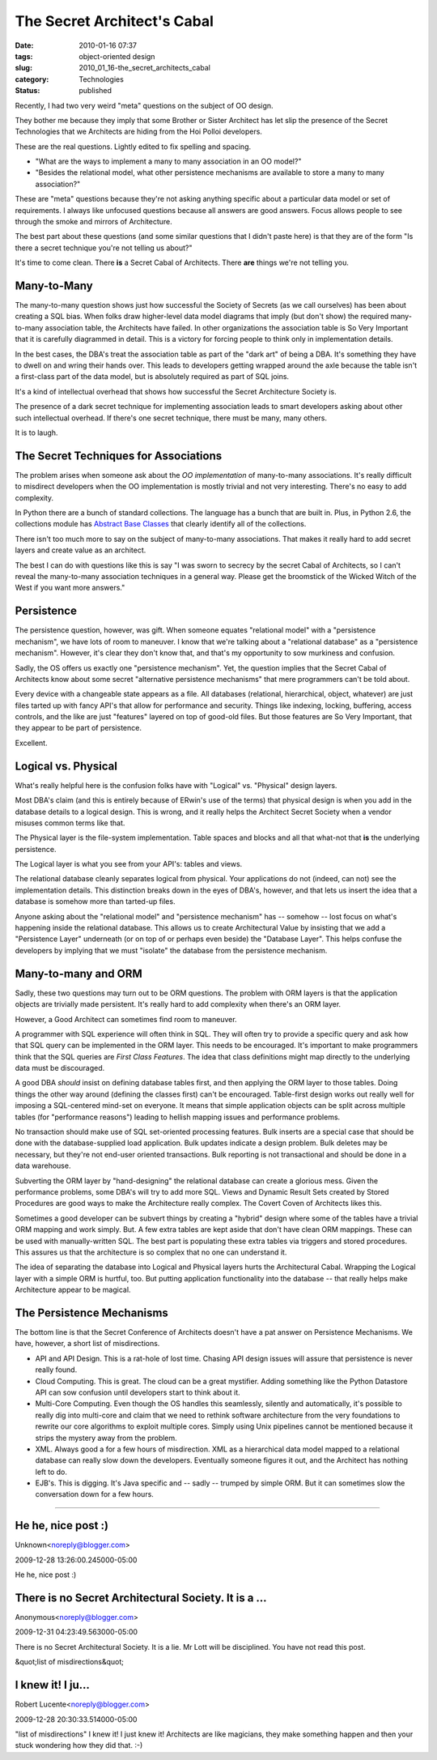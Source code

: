 The Secret Architect's Cabal
============================

:date: 2010-01-16 07:37
:tags: object-oriented design
:slug: 2010_01_16-the_secret_architects_cabal
:category: Technologies
:status: published

Recently, I had two very weird "meta" questions on the subject of OO
design.

They bother me because they imply that some Brother or Sister
Architect has let slip the presence of the Secret Technologies that
we Architects are hiding from the Hoi Polloi developers.

These are the real questions. Lightly edited to fix spelling and
spacing.

-   "What are the ways to implement a many to many association in
    an OO model?"

-   "Besides the relational model, what other persistence
    mechanisms are available to store a many to many association?"

These are "meta" questions because they're not asking anything
specific about a particular data model or set of requirements. I
always like unfocused questions because all answers are good
answers. Focus allows people to see through the smoke and mirrors
of Architecture.

The best part about these questions (and some similar questions
that I didn't paste here) is that they are of the form "Is there a
secret technique you're not telling us about?"

It's time to come clean. There **is** a Secret Cabal of
Architects. There **are** things we're not telling you.

Many-to-Many
------------

The many-to-many question shows just how successful the Society of
Secrets (as we call ourselves) has been about creating a SQL bias.
When folks draw higher-level data model diagrams that imply (but
don't show) the required many-to-many association table, the
Architects have failed. In other organizations the association
table is So Very Important that it is carefully diagrammed in
detail. This is a victory for forcing people to think only in
implementation details.

In the best cases, the DBA's treat the association table as part
of the "dark art" of being a DBA. It's something they have to
dwell on and wring their hands over. This leads to developers
getting wrapped around the axle because the table isn't a
first-class part of the data model, but is absolutely required as
part of SQL joins.

It's a kind of intellectual overhead that shows how successful the
Secret Architecture Society is.

The presence of a dark secret technique for implementing
association leads to smart developers asking about other such
intellectual overhead. If there's one secret technique, there must
be many, many others.

It is to laugh.

The Secret Techniques for Associations
--------------------------------------

The problem arises when someone ask about the *OO implementation*
of many-to-many associations. It's really difficult to misdirect
developers when the OO implementation is mostly trivial and not
very interesting. There's no easy to add complexity.

In Python there are a bunch of standard collections. The language
has a bunch that are built in. Plus, in Python 2.6, the
collections module has `Abstract Base
Classes <http://docs.python.org/library/collections.html#abcs-abstract-base-classes>`__
that clearly identify all of the collections.

There isn't too much more to say on the subject of many-to-many
associations. That makes it really hard to add secret layers and
create value as an architect.

The best I can do with questions like this is say "I was sworn to
secrecy by the secret Cabal of Architects, so I can't reveal the
many-to-many association techniques in a general way. Please get
the broomstick of the Wicked Witch of the West if you want more
answers."

Persistence
-----------

The persistence question, however, was gift. When someone equates
"relational model" with a "persistence mechanism", we have lots of
room to maneuver. I know that we're talking about a "relational
database" as a "persistence mechanism". However, it's clear they
don't know that, and that's my opportunity to sow murkiness and
confusion.

Sadly, the OS offers us exactly one "persistence mechanism". Yet,
the question implies that the Secret Cabal of Architects know
about some secret "alternative persistence mechanisms" that mere
programmers can't be told about.

Every device with a changeable state appears as a file. All
databases (relational, hierarchical, object, whatever) are just
files tarted up with fancy API's that allow for performance and
security. Things like indexing, locking, buffering, access
controls, and the like are just "features" layered on top of
good-old files. But those features are So Very Important, that
they appear to be part of persistence.

Excellent.

Logical vs. Physical
--------------------

What's really helpful here is the confusion folks have with
"Logical" vs. "Physical" design layers.

Most DBA's claim (and this is entirely because of ERwin's use of
the terms) that physical design is when you add in the database
details to a logical design. This is wrong, and it really helps
the Architect Secret Society when a vendor misuses common terms
like that.

The Physical layer is the file-system implementation. Table spaces
and blocks and all that what-not that **is** the underlying
persistence.

The Logical layer is what you see from your API's: tables and
views.

The relational database cleanly separates logical from physical.
Your applications do not (indeed, can not) see the implementation
details. This distinction breaks down in the eyes of DBA's,
however, and that lets us insert the idea that a database is
somehow more than tarted-up files.

Anyone asking about the "relational model" and "persistence
mechanism" has -- somehow -- lost focus on what's happening inside
the relational database. This allows us to create Architectural
Value by insisting that we add a "Persistence Layer" underneath
(or on top of or perhaps even beside) the "Database Layer". This
helps confuse the developers by implying that we must "isolate"
the database from the persistence mechanism.

Many-to-many and ORM
--------------------

Sadly, these two questions may turn out to be ORM questions. The
problem with ORM layers is that the application objects are
trivially made persistent. It's really hard to add complexity when
there's an ORM layer.

However, a Good Architect can sometimes find room to maneuver.

A programmer with SQL experience will often think in SQL. They
will often try to provide a specific query and ask how that SQL
query can be implemented in the ORM layer. This needs to be
encouraged. It's important to make programmers think that the SQL
queries are *First Class Features*. The idea that class
definitions might map directly to the underlying data must be
discouraged.

A good DBA *should* insist on defining database tables first, and
then applying the ORM layer to those tables. Doing things the
other way around (defining the classes first) can't be encouraged.
Table-first design works out really well for imposing a
SQL-centered mind-set on everyone. It means that simple
application objects can be split across multiple tables (for
"performance reasons") leading to hellish mapping issues and
performance problems.

No transaction should make use of SQL set-oriented processing
features. Bulk inserts are a special case that should be done with
the database-supplied load application. Bulk updates indicate a
design problem. Bulk deletes may be necessary, but they're not
end-user oriented transactions. Bulk reporting is not
transactional and should be done in a data warehouse.

Subverting the ORM layer by "hand-designing" the relational
database can create a glorious mess. Given the performance
problems, some DBA's will try to add more SQL. Views and Dynamic
Result Sets created by Stored Procedures are good ways to make the
Architecture really complex. The Covert Coven of Architects likes
this.

Sometimes a good developer can be subvert things by creating a
"hybrid" design where some of the tables have a trivial ORM
mapping and work simply. But. A few extra tables are kept aside
that don't have clean ORM mappings. These can be used with
manually-written SQL. The best part is populating these extra
tables via triggers and stored procedures. This assures us that
the architecture is so complex that no one can understand it.

The idea of separating the database into Logical and Physical
layers hurts the Architectural Cabal. Wrapping the Logical layer
with a simple ORM is hurtful, too. But putting application
functionality into the database -- that really helps make
Architecture appear to be magical.

The Persistence Mechanisms
--------------------------

The bottom line is that the Secret Conference of Architects
doesn't have a pat answer on Persistence Mechanisms. We have,
however, a short list of misdirections.

-   API and API Design. This is a rat-hole of lost time. Chasing
    API design issues will assure that persistence is never really
    found.

-   Cloud Computing. This is great. The cloud can be a great
    mystifier. Adding something like the Python Datastore API can
    sow confusion until developers start to think about it.

-   Multi-Core Computing. Even though the OS handles this
    seamlessly, silently and automatically, it's possible to really
    dig into multi-core and claim that we need to rethink software
    architecture from the very foundations to rewrite our core
    algorithms to exploit multiple cores. Simply using Unix
    pipelines cannot be mentioned because it strips the mystery
    away from the problem.

-   XML. Always good a for a few hours of misdirection. XML as a
    hierarchical data model mapped to a relational database can
    really slow down the developers. Eventually someone figures it
    out, and the Architect has nothing left to do.

-   EJB's. This is digging. It's Java specific and -- sadly --
    trumped by simple ORM. But it can sometimes slow the
    conversation down for a few hours.



-----

He he, nice post :)
-------------------

Unknown<noreply@blogger.com>

2009-12-28 13:26:00.245000-05:00

He he, nice post :)


There is no Secret Architectural Society. It is a ...
-----------------------------------------------------

Anonymous<noreply@blogger.com>

2009-12-31 04:23:49.563000-05:00

There is no Secret Architectural Society. It is a lie. Mr Lott will be
disciplined. You have not read this post.


&quot;list of misdirections&quot;

I knew it! I ju...
-----------------------------------------------------

Robert Lucente<noreply@blogger.com>

2009-12-28 20:30:33.514000-05:00

"list of misdirections"
I knew it! I just knew it! Architects are like magicians, they make
something happen and then your stuck wondering how they did that. :-)





